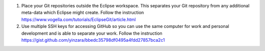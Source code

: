 1. Place your Git repositories outside the Eclipse workspace. This separates your Git repository from any additional meta-data which Eclipse might create.
   Follow the instruction https://www.vogella.com/tutorials/EclipseGit/article.html

2. Use multiple SSH keys for accessing GitHub so you can use the same computer for work and personal development and is able to separate your work.
   Follow the instruction https://gist.github.com/yinzara/bbedc35798df0495a4fdd27857bca2c1
